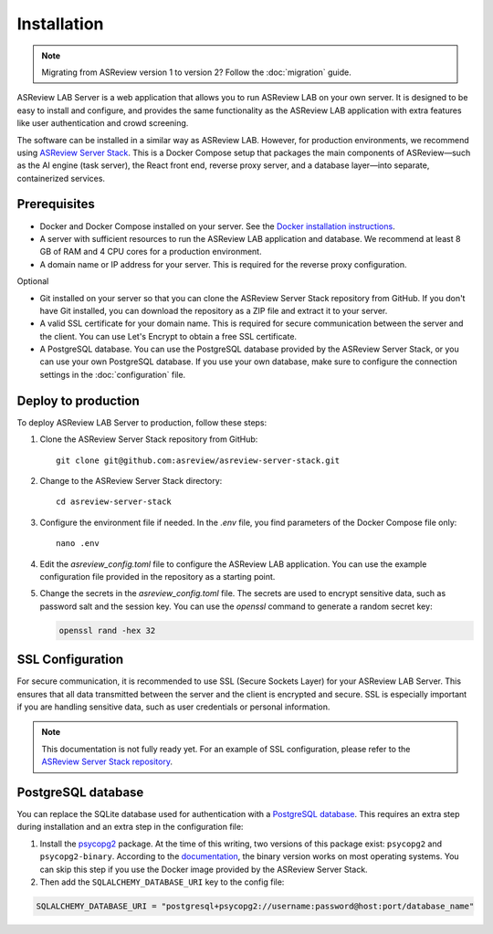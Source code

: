 Installation
============

.. note::

  Migrating from ASReview version 1 to version 2? Follow the :doc:`migration`
  guide.

ASReview LAB Server is a web application that allows you to run ASReview LAB on
your own server. It is designed to be easy to install and configure, and
provides the same functionality as the ASReview LAB application with extra
features like user authentication and crowd screening.

The software can be installed in a similar way as ASReview LAB. However, for
production environments, we recommend using `ASReview Server Stack
<https://github.com/asreview/asreview-server-stack>`_. This is a Docker Compose
setup that packages the main components of ASReview—such as the AI engine (task
server), the React front end, reverse proxy server, and a database layer—into
separate, containerized services.

Prerequisites
-------------

- Docker and Docker Compose installed on your server. See the `Docker
  installation instructions <https://docs.docker.com/get-started/get-docker/>`_.
- A server with sufficient resources to run the ASReview LAB application and
  database. We recommend at least 8 GB of RAM and 4 CPU cores for a production
  environment.
- A domain name or IP address for your server. This is required for the reverse
  proxy configuration.

Optional

- Git installed on your server so that you can clone the ASReview Server Stack
  repository from GitHub. If you don't have Git installed, you can download the
  repository as a ZIP file and extract it to your server.
- A valid SSL certificate for your domain name. This is required for secure
  communication between the server and the client. You can use Let's Encrypt to
  obtain a free SSL certificate.
- A PostgreSQL database. You can use the PostgreSQL database provided by the
  ASReview Server Stack, or you can use your own PostgreSQL database. If you use
  your own database, make sure to configure the connection settings in the
  :doc:`configuration` file.

Deploy to production
--------------------

To deploy ASReview LAB Server to production, follow these steps:

1. Clone the ASReview Server Stack repository from GitHub::

    git clone git@github.com:asreview/asreview-server-stack.git

2. Change to the ASReview Server Stack directory::

    cd asreview-server-stack

3. Configure the environment file if needed. In the `.env` file, you find
   parameters of the Docker Compose file only::

    nano .env

4. Edit the `asreview_config.toml` file to configure the ASReview LAB
   application. You can use the example configuration file provided in the
   repository as a starting point.

5. Change the secrets in the `asreview_config.toml` file. The secrets are used
   to encrypt sensitive data, such as password salt and the session key. You can
   use the `openssl` command to generate a random secret key:

   .. code-block:: none

      openssl rand -hex 32

SSL Configuration
-----------------

For secure communication, it is recommended to use SSL (Secure Sockets Layer)
for your ASReview LAB Server. This ensures that all data transmitted between the
server and the client is encrypted and secure. SSL is especially important if
you are handling sensitive data, such as user credentials or personal
information.

.. note::

  This documentation is not fully ready yet. For an example of SSL
  configuration, please refer to the `ASReview Server Stack repository
  <https://github.com/asreview/asreview-server-stack>`_.

.. To enable SSL for secure communication, follow these steps:

.. 1. Obtain an SSL certificate for your domain. You can use a free service like
..    `Let's Encrypt <https://letsencrypt.org/>`_ or purchase one from a trusted
..    certificate authority.

.. 2. Place the SSL certificate and private key files on your server. For example:
..    - `fullchain.pem`: The full certificate chain.
..    - `privkey.pem`: The private key.

.. 3. Update the `.env` file in the ASReview Server Stack directory to include the
..    paths to your SSL certificate and key files. Add the following variables:

..    - `ASREVIEW_SERVER_SSL_CERT`: Path to the SSL certificate file (e.g.,
..      `/path/to/fullchain.pem`).
..    - `ASREVIEW_SERVER_SSL_KEY`: Path to the SSL private key file (e.g.,
..      `/path/to/privkey.pem`).

.. 4. Ensure that the `ASREVIEW_SERVER_SSL_PORT` variable in the `.env` file is
..    set to the desired port for SSL communication (default is `443`).

.. 5. Restart the ASReview Server Stack to apply the changes:

..     docker-compose down
..     docker-compose up -d

.. Your ASReview LAB Server should now be accessible over HTTPS using the domain
.. name configured in your SSL certificate.

PostgreSQL database
-------------------

You can replace the SQLite database used for authentication with a `PostgreSQL
database <https://www.postgresql.org/>`_. This requires an extra step during
installation and an extra step in the configuration file:

1. Install the `psycopg2 <https://www.psycopg.org/docs/>`_ package. At the time
   of this writing, two versions of this package exist: ``psycopg2`` and
   ``psycopg2-binary``. According to the `documentation
   <https://www.psycopg.org/docs/install.html#quick-install>`_, the binary
   version works on most operating systems. You can skip this step if you use
   the Docker image provided by the ASReview Server Stack.
2. Then add the ``SQLALCHEMY_DATABASE_URI`` key to the config file:

.. code-block:: none

    SQLALCHEMY_DATABASE_URI = "postgresql+psycopg2://username:password@host:port/database_name"
